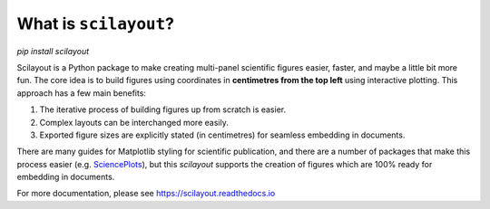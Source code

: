 What is ``scilayout``?
======================

`pip install scilayout`

Scilayout is a Python package to make creating multi-panel scientific figures easier, faster, and maybe a little bit more fun.
The core idea is to build figures using coordinates in **centimetres from the top left** using interactive plotting.
This approach has a few main benefits:

1. The iterative process of building figures up from scratch is easier.
2. Complex layouts can be interchanged more easily.
3. Exported figure sizes are explicitly stated (in centimetres) for seamless embedding in documents.

There are many guides for Matplotlib styling for scientific publication, and there are a number of packages that make this process easier (e.g. `SciencePlots <https://github.com/garrettj403/SciencePlots>`_), but this `scilayout` supports the creation of figures which are 100% ready for embedding in documents.

For more documentation, please see https://scilayout.readthedocs.io